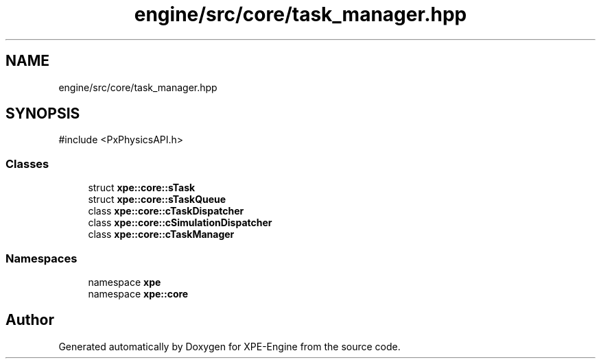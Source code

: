 .TH "engine/src/core/task_manager.hpp" 3 "Version 0.1" "XPE-Engine" \" -*- nroff -*-
.ad l
.nh
.SH NAME
engine/src/core/task_manager.hpp
.SH SYNOPSIS
.br
.PP
\fR#include <PxPhysicsAPI\&.h>\fP
.br

.SS "Classes"

.in +1c
.ti -1c
.RI "struct \fBxpe::core::sTask\fP"
.br
.ti -1c
.RI "struct \fBxpe::core::sTaskQueue\fP"
.br
.ti -1c
.RI "class \fBxpe::core::cTaskDispatcher\fP"
.br
.ti -1c
.RI "class \fBxpe::core::cSimulationDispatcher\fP"
.br
.ti -1c
.RI "class \fBxpe::core::cTaskManager\fP"
.br
.in -1c
.SS "Namespaces"

.in +1c
.ti -1c
.RI "namespace \fBxpe\fP"
.br
.ti -1c
.RI "namespace \fBxpe::core\fP"
.br
.in -1c
.SH "Author"
.PP 
Generated automatically by Doxygen for XPE-Engine from the source code\&.
